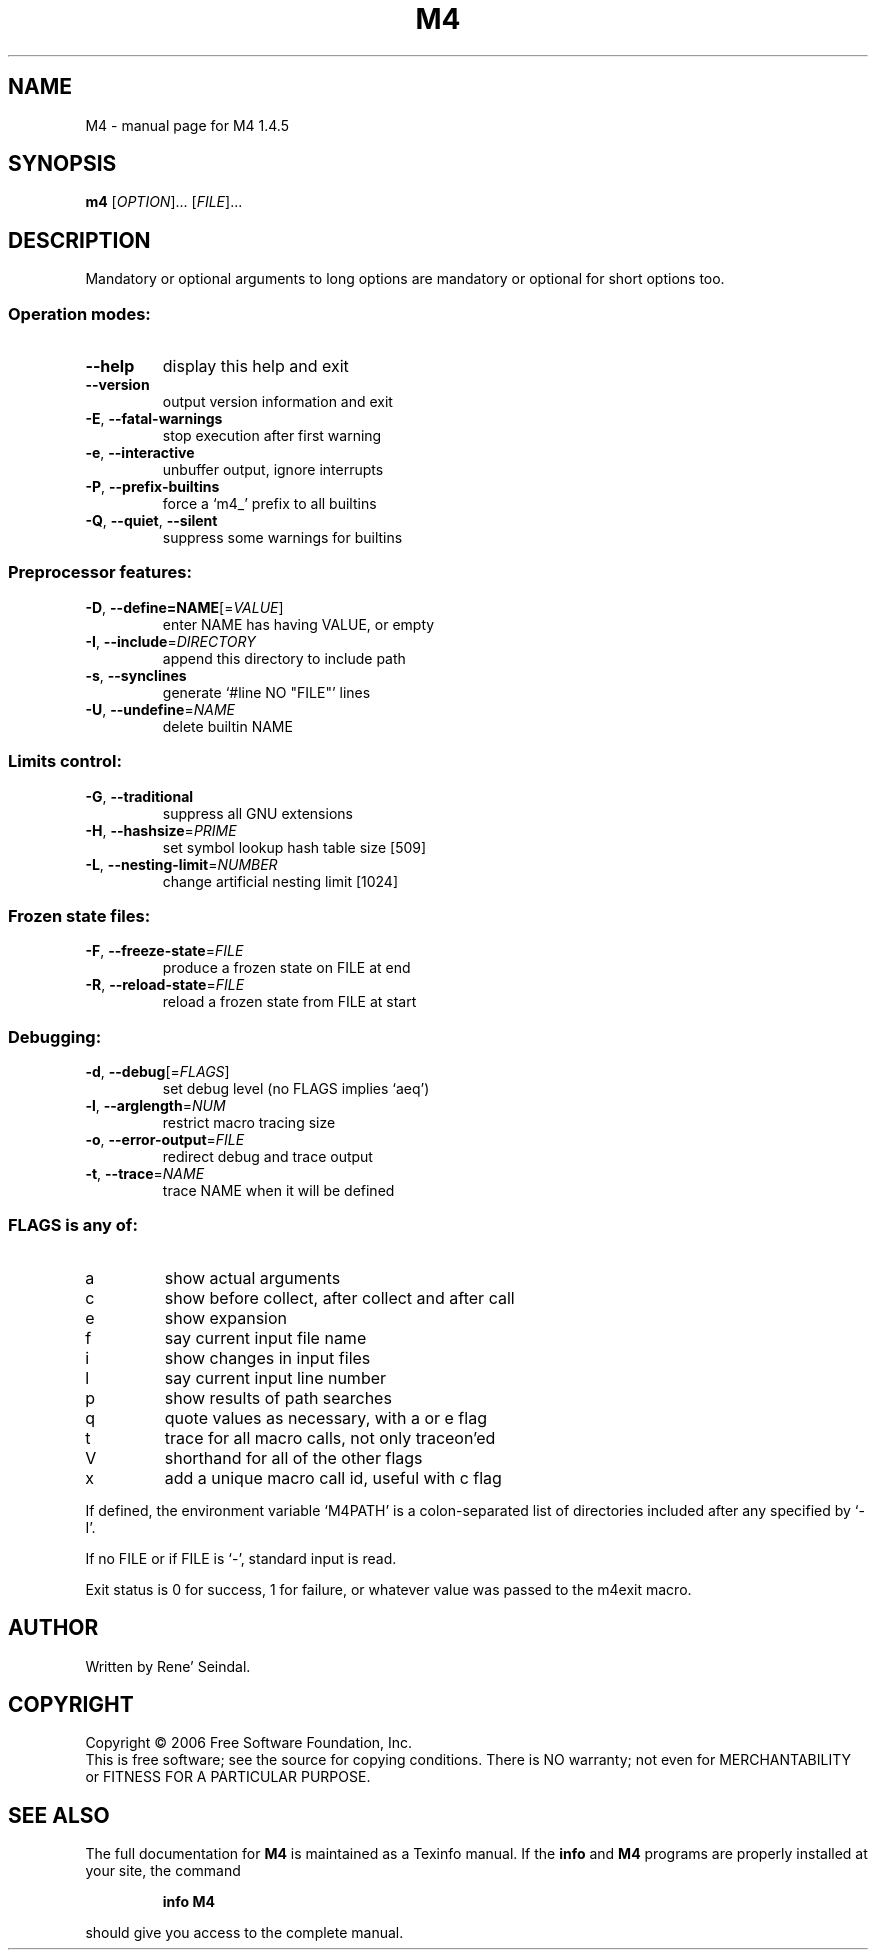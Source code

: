 .\" DO NOT MODIFY THIS FILE!  It was generated by help2man 1.35.
.TH M4 "1" "July 2006" "M4 1.4.5" "User Commands"
.SH NAME
M4 \- manual page for M4 1.4.5
.SH SYNOPSIS
.B m4
[\fIOPTION\fR]... [\fIFILE\fR]...
.SH DESCRIPTION
Mandatory or optional arguments to long options are mandatory or optional
for short options too.
.SS "Operation modes:"
.TP
\fB\-\-help\fR
display this help and exit
.TP
\fB\-\-version\fR
output version information and exit
.TP
\fB\-E\fR, \fB\-\-fatal\-warnings\fR
stop execution after first warning
.TP
\fB\-e\fR, \fB\-\-interactive\fR
unbuffer output, ignore interrupts
.TP
\fB\-P\fR, \fB\-\-prefix\-builtins\fR
force a `m4_' prefix to all builtins
.TP
\fB\-Q\fR, \fB\-\-quiet\fR, \fB\-\-silent\fR
suppress some warnings for builtins
.SS "Preprocessor features:"
.TP
\fB\-D\fR, \fB\-\-define=NAME\fR[=\fIVALUE\fR]
enter NAME has having VALUE, or empty
.TP
\fB\-I\fR, \fB\-\-include\fR=\fIDIRECTORY\fR
append this directory to include path
.TP
\fB\-s\fR, \fB\-\-synclines\fR
generate `#line NO "FILE"' lines
.TP
\fB\-U\fR, \fB\-\-undefine\fR=\fINAME\fR
delete builtin NAME
.SS "Limits control:"
.TP
\fB\-G\fR, \fB\-\-traditional\fR
suppress all GNU extensions
.TP
\fB\-H\fR, \fB\-\-hashsize\fR=\fIPRIME\fR
set symbol lookup hash table size [509]
.TP
\fB\-L\fR, \fB\-\-nesting\-limit\fR=\fINUMBER\fR
change artificial nesting limit [1024]
.SS "Frozen state files:"
.TP
\fB\-F\fR, \fB\-\-freeze\-state\fR=\fIFILE\fR
produce a frozen state on FILE at end
.TP
\fB\-R\fR, \fB\-\-reload\-state\fR=\fIFILE\fR
reload a frozen state from FILE at start
.SS "Debugging:"
.TP
\fB\-d\fR, \fB\-\-debug\fR[=\fIFLAGS\fR]
set debug level (no FLAGS implies `aeq')
.TP
\fB\-l\fR, \fB\-\-arglength\fR=\fINUM\fR
restrict macro tracing size
.TP
\fB\-o\fR, \fB\-\-error\-output\fR=\fIFILE\fR
redirect debug and trace output
.TP
\fB\-t\fR, \fB\-\-trace\fR=\fINAME\fR
trace NAME when it will be defined
.SS "FLAGS is any of:"
.TP
a
show actual arguments
.TP
c
show before collect, after collect and after call
.TP
e
show expansion
.TP
f
say current input file name
.TP
i
show changes in input files
.TP
l
say current input line number
.TP
p
show results of path searches
.TP
q
quote values as necessary, with a or e flag
.TP
t
trace for all macro calls, not only traceon'ed
.TP
V
shorthand for all of the other flags
.TP
x
add a unique macro call id, useful with c flag
.PP
If defined, the environment variable `M4PATH' is a colon\-separated list
of directories included after any specified by `\-I'.
.PP
If no FILE or if FILE is `\-', standard input is read.
.PP
Exit status is 0 for success, 1 for failure, or whatever value was passed
to the m4exit macro.
.SH AUTHOR
Written by Rene' Seindal.
.SH COPYRIGHT
Copyright \(co 2006 Free Software Foundation, Inc.
.br
This is free software; see the source for copying conditions.  There is NO
warranty; not even for MERCHANTABILITY or FITNESS FOR A PARTICULAR PURPOSE.
.SH "SEE ALSO"
The full documentation for
.B M4
is maintained as a Texinfo manual.  If the
.B info
and
.B M4
programs are properly installed at your site, the command
.IP
.B info M4
.PP
should give you access to the complete manual.
